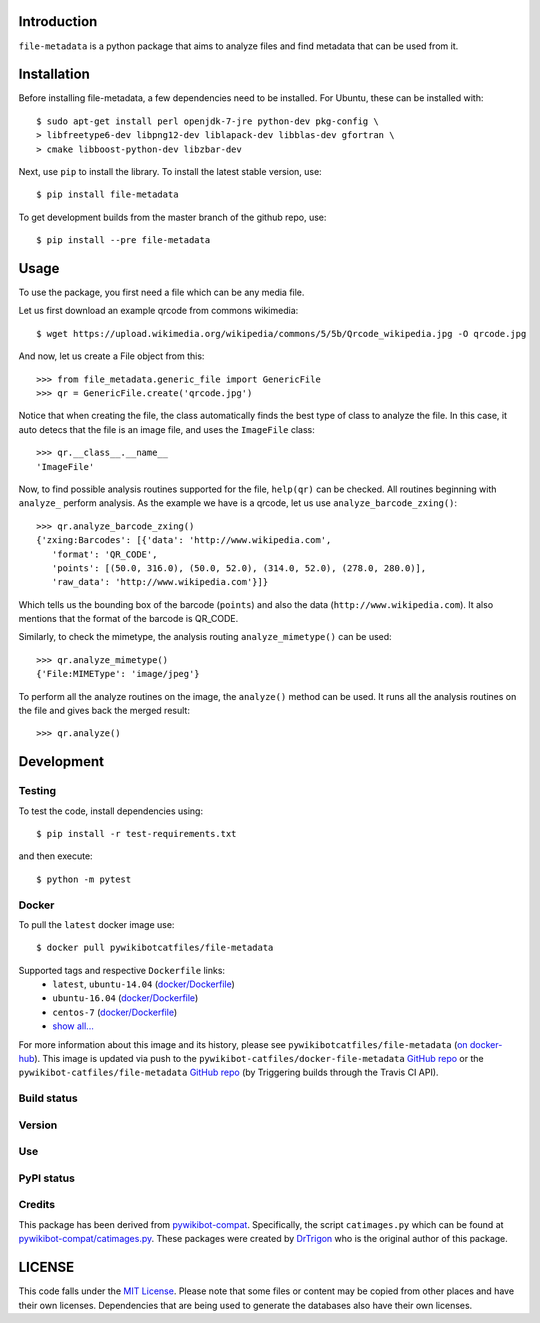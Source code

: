 Introduction
============

``file-metadata`` is a python package that aims to analyze files and find
metadata that can be used from it.

Installation
============

Before installing file-metadata, a few dependencies need to be
installed. For Ubuntu, these can be installed with::

    $ sudo apt-get install perl openjdk-7-jre python-dev pkg-config \
    > libfreetype6-dev libpng12-dev liblapack-dev libblas-dev gfortran \
    > cmake libboost-python-dev libzbar-dev

Next, use ``pip`` to install the library. To install the latest stable
version, use::

    $ pip install file-metadata

To get development builds from the master branch of the github repo, use::

    $ pip install --pre file-metadata

Usage
=====

To use the package, you first need a file which can be any media file.

Let us first download an example qrcode from commons wikimedia::

    $ wget https://upload.wikimedia.org/wikipedia/commons/5/5b/Qrcode_wikipedia.jpg -O qrcode.jpg

And now, let us create a File object from this::

    >>> from file_metadata.generic_file import GenericFile
    >>> qr = GenericFile.create('qrcode.jpg')

Notice that when creating the file, the class automatically finds the best
type of class to analyze the file. In this case, it auto detecs that the
file is an image file, and uses the ``ImageFile`` class::

    >>> qr.__class__.__name__
    'ImageFile'

Now, to find possible analysis routines supported for the file, ``help(qr)``
can be checked. All routines beginning with ``analyze_`` perform analysis.
As the example we have is a qrcode, let us use ``analyze_barcode_zxing()``::

    >>> qr.analyze_barcode_zxing()
    {'zxing:Barcodes': [{'data': 'http://www.wikipedia.com',
       'format': 'QR_CODE',
       'points': [(50.0, 316.0), (50.0, 52.0), (314.0, 52.0), (278.0, 280.0)],
       'raw_data': 'http://www.wikipedia.com'}]}

Which tells us the bounding box of the barcode (``points``) and also the data
(``http://www.wikipedia.com``). It also mentions that the format of the barcode
is QR_CODE.

Similarly, to check the mimetype, the analysis routing ``analyze_mimetype()``
can be used::

    >>> qr.analyze_mimetype()
    {'File:MIMEType': 'image/jpeg'}

To perform all the analyze routines on the image, the
``analyze()`` method can be used. It runs all the analysis routines on the
file and gives back the merged result::

    >>> qr.analyze()
 
Development
===========

Testing
-------

To test the code, install dependencies using::

    $ pip install -r test-requirements.txt

and then execute::

    $ python -m pytest

Docker
------

To pull the ``latest`` docker image use::

    $ docker pull pywikibotcatfiles/file-metadata

Supported tags and respective ``Dockerfile`` links:
 * ``latest``, ``ubuntu-14.04`` (`docker/Dockerfile <https://github.com/pywikibot-catfiles/docker-file-metadata/blob/master/Dockerfile.ubuntu>`__)
 * ``ubuntu-16.04`` (`docker/Dockerfile <https://github.com/pywikibot-catfiles/docker-file-metadata/blob/master/Dockerfile.ubuntu-16.04>`__)
 * ``centos-7`` (`docker/Dockerfile <https://github.com/pywikibot-catfiles/docker-file-metadata/blob/master/Dockerfile.centos>`__)
 * `show all... <https://hub.docker.com/r/pywikibotcatfiles/file-metadata/tags/>`__

For more information about this image and its history, please see
``pywikibotcatfiles/file-metadata`` (`on docker-hub <https://hub.docker.com/r/pywikibotcatfiles/file-metadata/tags/>`__).
This image is updated via push to the ``pywikibot-catfiles/docker-file-metadata``
`GitHub repo <https://github.com/pywikibot-catfiles/docker-file-metadata>`__
or the ``pywikibot-catfiles/file-metadata``
`GitHub repo <https://github.com/pywikibot-catfiles/file-metadata>`__ (by
Triggering builds through the Travis CI API).

Build status
------------

.. image:: https://travis-ci.org/pywikibot-catfiles/file-metadata.svg?branch=master
   :target: https://travis-ci.org/pywikibot-catfiles/file-metadata

.. image:: https://codecov.io/gh/pywikibot-catfiles/file-metadata/branch/master/graph/badge.svg
  :target: https://codecov.io/gh/pywikibot-catfiles/file-metadata

.. image:: https://travis-ci.org/pywikibot-catfiles/docker-file-metadata.svg?branch=master
   :target: https://travis-ci.org/pywikibot-catfiles/docker-file-metadata

.. image:: https://images.microbadger.com/badges/image/pywikibotcatfiles/file-metadata.svg
   :target: https://microbadger.com/images/pywikibotcatfiles/file-metadata

Version
-------

.. image:: https://img.shields.io/pypi/v/file-metadata.svg
   :target: https://img.shields.io/pypi/v/file-metadata.svg

.. image:: https://img.shields.io/github/release/qubyte/file-metadata.svg
   :target: ttps://img.shields.io/github/release/qubyte/file-metadata.svg

Use
---

.. image:: https://img.shields.io/pypi/dm/file-metadata.svg
   :target: https://img.shields.io/pypi/dm/file-metadata.svg

.. image:: https://img.shields.io/docker/pulls/pywikibotcatfiles/file-metadata.svg
   :target: https://img.shields.io/docker/pulls/pywikibotcatfiles/file-metadata.svg

PyPI status
-----------

.. image:: https://img.shields.io/pypi/format/file-metadata.svg
   :target: https://img.shields.io/pypi/format/file-metadata.svg

.. image:: https://img.shields.io/pypi/pyversions/file-metadata.svg
   :target: https://img.shields.io/pypi/pyversions/file-metadata.svg

.. image:: https://img.shields.io/pypi/implementation/file-metadata.svg
   :target: https://img.shields.io/pypi/implementation/file-metadata.svg

.. image:: https://img.shields.io/pypi/status/file-metadata.svg
   :target: https://img.shields.io/pypi/status/file-metadata.svg

Credits
-------

This package has been derived from `pywikibot-compat
<https://gerrit.wikimedia.org/r/#/admin/projects/pywikibot/compat>`__.
Specifically, the script ``catimages.py`` which can be found at
`pywikibot-compat/catimages.py
<https://phabricator.wikimedia.org/diffusion/PWBO/browse/master/catimages.py>`__.
These packages were created by `DrTrigon <mailto:dr.trigon@surfeu.ch>`__ who
is the original author of this package.

LICENSE
=======

.. image:: https://img.shields.io/github/license/pywikibot-catfiles/file-metadata.svg
   :target: https://opensource.org/licenses/MIT

This code falls under the
`MIT License <https://tldrlegal.com/license/mit-license>`__.
Please note that some files or content may be copied from other places
and have their own licenses. Dependencies that are being used to generate
the databases also have their own licenses.
